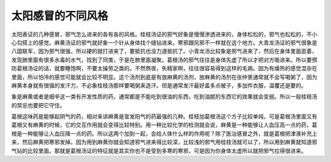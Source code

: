 太阳感冒的不同风格
=====================

太阳表证的几种感冒，邪气怎么进来的各有各的风格。桂枝汤证的邪气好象是慢慢渗透进来的，身体松松的，邪气也松松的，不小心勾搭上的感觉。麻黄汤证的邪气就好象一个针从身体找个缝钻进来。寒邪跟风邪不一样就在这个地方。大青龙汤证的邪气很象是八国联军，因为邪气很强，所以硬的就打进来了，要抵抗也没力道抵抗了。小青龙汤比较象是邪气进来了，然后在身体里面逛着，发现肺里面有很多水毒的水气，找到了同类，于是在肺里面凝聚。葛根汤的邪气往往是身体先虚了所以才把对方吸进来。所以要预防葛根汤证的话，就要睡饱啊，不要太操劳之类的。不然熬夜，失精家啊，往往很容易得到这样的毛病。因为有燥热的感觉混杂在里面，所以怕冷的感觉可能就会比较不明显。这个汤剂到底是有放麻黄的汤剂，放麻黄的汤剂在张仲景通常就不会写喝粥了，因为麻黄本身就有很强的发汗力，不必象桂枝汤那样要喝粥来造汗。但是通常发汗最好盖多点被子，多加件衣服，温覆还是要的。

象是麻黄或者是细辛这一类有开发性质的药，通常都是不能吃到很油的东西，吃到油腻的东西它的效果就会变弱。所以一般桂枝汤的禁忌也要把它守住。

葛根这味药是能够起阴气的药，相对来讲麻黄是宣发阳气的药最强的几种。桂枝加葛根汤这个方子比较单纯，可是葛根汤里面又有葛根又有麻黄的时候，它的交互作用就会变得比较特别。用一种比较化学的检测就会说，麻黄是一种能够让人血压高一点的药，葛根是一种能够让人血压降一点的药。所以这两个加到一起，会给人体什么样的作用呢？除了医治感冒之外，就是葛根把津液补充上来，然后麻黄把寒邪发掉。因为用到麻黄你就会知道邪气进来得比较深，比较浅的邪气用桂枝汤就可以了，所以用到麻黄就知道邪气钻的比较里面。那就是葛根汤证的特征就是其实你也不是受到多寒的寒邪，可是因为你身体太虚所以就把邪气拉得很进来。
